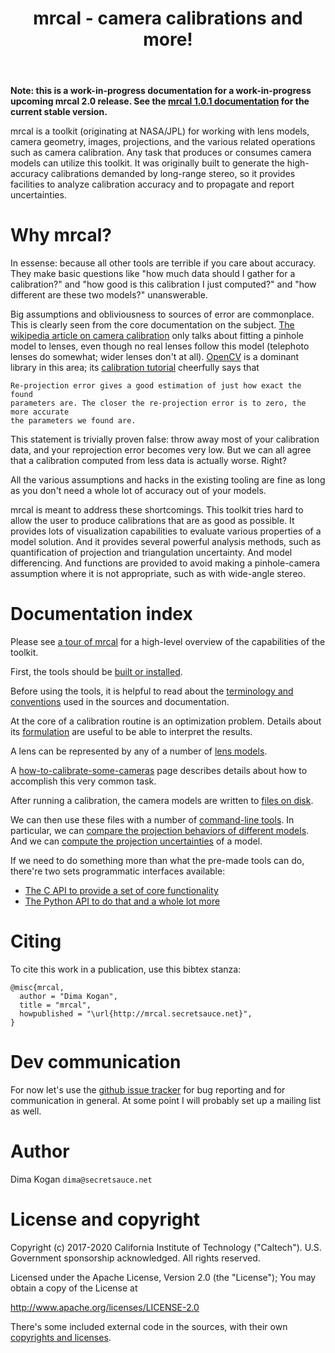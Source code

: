 #+title: mrcal - camera calibrations and more!

@@html:<b>@@
Note: this is a work-in-progress documentation for a work-in-progress upcoming
mrcal 2.0 release. See the [[./docs-1.0][mrcal 1.0.1 documentation]] for the current stable
version.
@@html:</b>@@

mrcal is a toolkit (originating at NASA/JPL) for working with lens models,
camera geometry, images, projections, and the various related operations such as
camera calibration. Any task that produces or consumes camera models can utilize
this toolkit. It was originally built to generate the high-accuracy calibrations
demanded by long-range stereo, so it provides facilities to analyze calibration
accuracy and to propagate and report uncertainties.

* Why mrcal?
In essense: because all other tools are terrible if you care about accuracy.
They make basic questions like "how much data should I gather for a
calibration?" and "how good is this calibration I just computed?" and "how
different are these two models?" unanswerable.

Big assumptions and obliviousness to sources of error are commonplace. This is
clearly seen from the core documentation on the subject. [[https://en.wikipedia.org/wiki/Camera_resectioning][The wikipedia article
on camera calibration]] only talks about fitting a pinhole model to lenses, even
though no real lenses follow this model (telephoto lenses do somewhat; wider
lenses don't at all). [[https://www.opencv.org][OpenCV]] is a dominant library in this area; its [[https://docs.opencv.org/master/dc/dbb/tutorial_py_calibration.html][calibration
tutorial]] cheerfully says that

#+begin_example
Re-projection error gives a good estimation of just how exact the found
parameters are. The closer the re-projection error is to zero, the more accurate
the parameters we found are.
#+end_example

This statement is trivially proven false: throw away most of your calibration
data, and your reprojection error becomes very low. But we can all agree that a
calibration computed from less data is actually worse. Right?

All the various assumptions and hacks in the existing tooling are fine as long
as you don't need a whole lot of accuracy out of your models.

mrcal is meant to address these shortcomings. This toolkit tries hard to allow
the user to produce calibrations that are as good as possible. It provides lots
of visualization capabilities to evaluate various properties of a model
solution. And it provides several powerful analysis methods, such as
quantification of projection and triangulation uncertainty. And model
differencing. And functions are provided to avoid making a pinhole-camera
assumption where it is not appropriate, such as with wide-angle stereo.

* Documentation index
Please see [[file:tour.org][a tour of mrcal]] for a high-level overview of the capabilities of the
toolkit.

First, the tools should be [[file:install.org][built or installed]].

Before using the tools, it is helpful to read about the [[file:conventions.org][terminology and
conventions]] used in the sources and documentation.

At the core of a calibration routine is an optimization problem. Details about
its [[file:formulation.org][formulation]] are useful to be able to interpret the results.

A lens can be represented by any of a number of [[file:lensmodels.org][lens models]].

A [[file:how-to-calibrate.org][how-to-calibrate-some-cameras]] page describes details about how to accomplish
this very common task.

After running a calibration, the camera models are written to [[file:cameramodels.org][files on disk]].

We can then use these files with a number of [[file:commandline-tools.org][command-line tools]]. In particular,
we can [[file:differencing.org][compare the projection behaviors of different models]]. And we can [[file:uncertainty.org][compute
the projection uncertainties]] of a model.

If we need to do something more than what the pre-made tools can do, there're
two sets programmatic interfaces available:

- [[file:c-api.org][The C API to provide a set of core functionality]]
- [[file:python-api.org][The Python API to do that and a whole lot more]]

* Citing
To cite this work in a publication, use this bibtex stanza:

#+begin_example
@misc{mrcal,
  author = "Dima Kogan",
  title = "mrcal",
  howpublished = "\url{http://mrcal.secretsauce.net}",
}
#+end_example

* Dev communication
For now let's use the [[https://github.com/dkogan/mrcal/issues][github issue tracker]] for bug reporting and for
communication in general. At some point I will probably set up a mailing list as
well.

* Author
Dima Kogan =dima@secretsauce.net=

* License and copyright
Copyright (c) 2017-2020 California Institute of Technology ("Caltech"). U.S.
Government sponsorship acknowledged. All rights reserved.

Licensed under the Apache License, Version 2.0 (the "License");
You may obtain a copy of the License at

    http://www.apache.org/licenses/LICENSE-2.0

There's some included external code in the sources, with their own [[file:copyrights.org][copyrights
and licenses]].

* future work                                                      :noexport:
** uncertainty/noise computations
*** Noted in uncertainty.org
- measure observed_pixel_uncertainty
- improve uncertainty method: faraway obervations don't make things worse
- projection_uncertainty() should be able to project multiple points at a time,
  and to report correlations in the projection. Should work with multiple
  cameras somehow (could calibration more than one camera at the same time)
*** Not noted in uncertainty.org
- use uncertainty in triangulation, deltapose, stereo
- can I quantify the heteroscedasticity and thus the model-nonfitting and the
  resulted expected bias? White test?
- do a triangulation with explict uncertainty propagation
- uncertainty math currently does a separate mean-frames for each q we ask
  about. Thus we're effectively computing a different implied tranform each
  time. We should have a single one for ALL q
- regions without chessboards (like in the talk): why do we see high
  uncertainty? That's what I /want/, but I don't think it should be working: the
  spline is dominated by the regularization terms there, so the lens model is
  purely stereographic. Oh... am I seeing /just/ the noise in the chessboard
  pose? I can't rely on that
** splined models
*** noted in lensmodels.org
- splined models should behave more nicely at the edges
- better regularization scheme for the non-splined models. Can I do better than
  L2? Surely I can
- better regularization scheme for the splined models. I should pull not towards
  0 but towards the mean. I had an implementation in
  c8f9918023142d7ee463821661dc5bcc8f770b51 that I reverted because any planar
  splined surface would have "perfect" regularization, and that was breaking
  things (crazy focal lengths would be picked). But now that I'm locking down
  the intrinsics core when optimizing splined models, this isn't a problem anymore

#+begin_example
Notes from sources:

splined regularization should penalize dqx/dvx<0. It should be >0 everywhere.
The splined representation COULD flip that around, however, and I should fight
that. This would make the function non-reversible uniquely, and unproject()
could have trouble

  q = (u + deltau(u)) * f + c
  dqx/dpx ~ (d(ux + deltaux(u))/dpx) =
          = dux/dpx + ddeltaux(u)/du du/dpx
  u = xy / (mag_p + z) * 2, so
  dqx/dpx ~ ((mag_p + z) - x^2/mag_p)/(mag_p + z)^2 +
            ddeltaux(u)/du ((mag_p + z) I - outer(xy,xy)/mag_p)/(mag_p + z)^2
  I care about the sign only, so
  dqx/dpx ~ (mag_p + z) - x^2/mag_p +
#+end_example

- study cubic/quadratic splines, spline density effects
** diff
*** noted in lensmodels.org
- projection_diff(): weighting should be better. Should I do outlier rejection?
  Should I use the hoaky valid-intrinsics region to cut down the fit set? Should
  I optimize actual reprojection error?
** stuff to add
- better sfm support
- integrate deltapose-lite (lindstrom-optimized points) into mrcal
- better outlier rejection. cook's D
- outlier rejection for points AND board observations
** stuff to study
- Redo, show stability. Heat? Show effects?
- Can we study intrinsics stability over time? In response to heating? Shaking?
- Can we use a 3-parallel calibration to quantify chromatic aberration?
- Measure effect of focus, aperture

** warnings in mrcal.c
[[file:~/jpl/mrcal/mrcal.c::// WARNING: if I could assume that dq_dintrinsics_pool_double!=NULL then I wouldnt need to copy the context][something about being efficient and not copying stuff]]

[[file:~/jpl/mrcal/mrcal.c::// WARNING: This should go away. For some reason it makes unproject() converge better, and it makes the tests pass. But it's not even right!][=mrcal_unproject_internal()=]] is seeding the optimization in a 100% wrong way
that, for some reason, works better than if I fix the bug. Fixing the bug makes
the tests fail

[[file:~/jpl/mrcal/mrcal.c::// WARNING: sparsify this. This is potentially a BIG thing on the stack][not putting the full optimization state on the stack]]

[[file:~/jpl/mrcal/mrcal.c::// WARNING: "compute size(dq_dintrinsics_pool_double) correctly and maybe bounds-check"][Again: don't put the full intrinsics on the stack]]

mrcal_optimize(): merge =packed_state= and =p_packed_final=. And =packed_state=
is a big stack thing, which is scary

Hook up the =// optimizer_callback(packed_state, NULL, NULL, &ctx);= calls.
These are supposed to do diagnostics only, or something. Look at what deltapose
is doing.

* todo for the document                                            :noexport:
stereo. Try opencv rectification

something somewhere should describe the optimizer_callback()

Somewhere talk about these:
  - [[file:mrcal-python-api-reference.html#-ingest_packed_state][=mrcal.ingest_packed_state()=]]: Read a given packed state into optimization_inputs
  - [[file:mrcal-python-api-reference.html#-corresponding_icam_extrinsics][=mrcal.corresponding_icam_extrinsics()=]]: Return the icam_extrinsics corresponding to a given icam_intrinsics
    talk about this next to optimization_inputs()

talk about --seed and how that can be used to validate intrinsics

add punchline note at the end of the tour

* TODO stereo tool addition                                        :noexport:
Add commandline tool for stereo-matching
